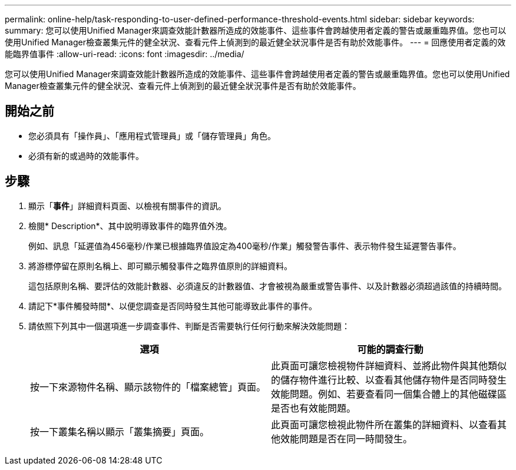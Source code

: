 ---
permalink: online-help/task-responding-to-user-defined-performance-threshold-events.html 
sidebar: sidebar 
keywords:  
summary: 您可以使用Unified Manager來調查效能計數器所造成的效能事件、這些事件會跨越使用者定義的警告或嚴重臨界值。您也可以使用Unified Manager檢查叢集元件的健全狀況、查看元件上偵測到的最近健全狀況事件是否有助於效能事件。 
---
= 回應使用者定義的效能臨界值事件
:allow-uri-read: 
:icons: font
:imagesdir: ../media/


[role="lead"]
您可以使用Unified Manager來調查效能計數器所造成的效能事件、這些事件會跨越使用者定義的警告或嚴重臨界值。您也可以使用Unified Manager檢查叢集元件的健全狀況、查看元件上偵測到的最近健全狀況事件是否有助於效能事件。



== 開始之前

* 您必須具有「操作員」、「應用程式管理員」或「儲存管理員」角色。
* 必須有新的或過時的效能事件。




== 步驟

. 顯示「*事件*」詳細資料頁面、以檢視有關事件的資訊。
. 檢閱* Description*、其中說明導致事件的臨界值外洩。
+
例如、訊息「延遲值為456毫秒/作業已根據臨界值設定為400毫秒/作業」觸發警告事件、表示物件發生延遲警告事件。

. 將游標停留在原則名稱上、即可顯示觸發事件之臨界值原則的詳細資料。
+
這包括原則名稱、要評估的效能計數器、必須違反的計數器值、才會被視為嚴重或警告事件、以及計數器必須超過該值的持續時間。

. 請記下*事件觸發時間*、以便您調查是否同時發生其他可能導致此事件的事件。
. 請依照下列其中一個選項進一步調查事件、判斷是否需要執行任何行動來解決效能問題：
+
[cols="1a,1a"]
|===
| 選項 | 可能的調查行動 


 a| 
按一下來源物件名稱、顯示該物件的「檔案總管」頁面。
 a| 
此頁面可讓您檢視物件詳細資料、並將此物件與其他類似的儲存物件進行比較、以查看其他儲存物件是否同時發生效能問題。例如、若要查看同一個集合體上的其他磁碟區是否也有效能問題。



 a| 
按一下叢集名稱以顯示「叢集摘要」頁面。
 a| 
此頁面可讓您檢視此物件所在叢集的詳細資料、以查看其他效能問題是否在同一時間發生。

|===


